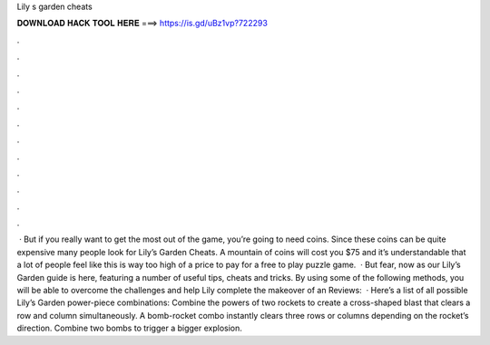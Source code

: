 Lily s garden cheats

𝐃𝐎𝐖𝐍𝐋𝐎𝐀𝐃 𝐇𝐀𝐂𝐊 𝐓𝐎𝐎𝐋 𝐇𝐄𝐑𝐄 ===> https://is.gd/uBz1vp?722293

.

.

.

.

.

.

.

.

.

.

.

.

 · But if you really want to get the most out of the game, you’re going to need coins. Since these coins can be quite expensive many people look for Lily’s Garden Cheats. A mountain of coins will cost you $75 and it’s understandable that a lot of people feel like this is way too high of a price to pay for a free to play puzzle game.  · But fear, now as our Lily’s Garden guide is here, featuring a number of useful tips, cheats and tricks. By using some of the following methods, you will be able to overcome the challenges and help Lily complete the makeover of an Reviews:   · Here’s a list of all possible Lily’s Garden power-piece combinations: Combine the powers of two rockets to create a cross-shaped blast that clears a row and column simultaneously. A bomb-rocket combo instantly clears three rows or columns depending on the rocket’s direction. Combine two bombs to trigger a bigger explosion.